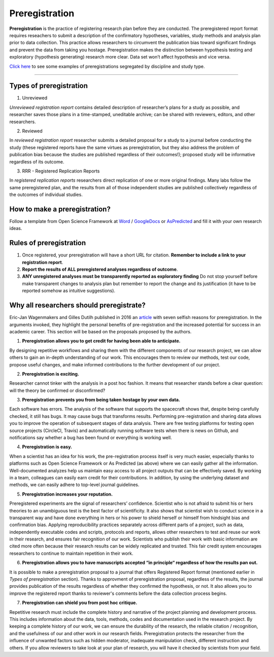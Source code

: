 .. reproducible-neuroimaging documentation master file, created by
   sphinx-quickstart on Tue Aug  4 15:25:55 2020.
   You can adapt this file completely to your liking, but it should at least
   contain the root `toctree` directive.

********************
Preregistration
********************

**Preregistration** is the practice of registering research plan before they are conducted. The preregistered report format requires reseachers to submit a description of the confirmatory hypotheses, variables, study methods and analysis plan prior to data collection. This practice allows researchers to circumvent the publication bias toward significant findings and prevent the data from taking you hostage. Preregistration makes the distinction between hypothesis testing and exploratory (hypothesis generating) research more clear. Data set won’t affect hypothesis and vice versa. 

`Click here <https://osf.io/e6auq/wiki/Example%20Preregistrations/?view>`_ to see some examples of preregistrations segregated by discipline and study type.

==================


Types of preregistration
-------------------------

1. Unreviewed

*Unreviewed registration report* contains detailed description of researcher’s plans for a study as possible, and researcher saves those plans in a time-stamped, uneditable archive; can be shared with reviewers, editors, and other researchers. 

2. Reviewed

In *reviewed registration report* researcher submits a detailed proposal for a study to a journal before conducting the study (these registered reports have the same virtues as preregistration, but they also address the problem of publication bias because the studies are published regardless of their outcomes!); proposed study will be informative regardless of its outcome.

3. RRR - Registered Replication Reports

In *registered replication reports* researchers direct replication of one or more original findings. Many labs follow the same preregistered plan, and the results from all of those independent studies are published collectively regardless of the outcomes of individual studies. 


How to make a preregistration? 
------------------------------

Follow a template from Open Science Framework at `Word <https://osf.io/jea94/>`_ / `GoogleDocs <http://bit.ly/preregtemplate>`_ or `AsPredicted <https://aspredicted.org/create.php>`_ and fill it with your own research ideas.

.. image:: img/how_to_prereg.png
   :align: center
   :alt: Alternative text


Rules of preregistration
-------------------------

1. Once registered, your preregistration will have a short URL for citation. **Remember to include a link to your registration report**.

2. **Report the results of ALL preregistered analyses regardless of outcome**.  

3. **ANY unregistered analyses must be transparently reported as exploratory finding** Do not stop yourself before make transparent changes to analysis plan but remember to report the change and its justification (it have to be reported somehow as intuitive suggestions).


Why all researchers should preregistrate?
------------------------------------------

Eric-Jan Wagenmakers and Gilles Dutilh published in 2016 an `article <https://www.psychologicalscience.org/observer/seven-selfish-reasons-for-preregistration>`_ with seven selfish reasons for preregistration. In the arguments invoked, they highlight the personal benefits of pre-registration and the increased potential for success in an academic career. This section will be based on the proposals proposed by the authors.

.. image:: img/seven_selfish_reasons.jpg
  :width: 400
  :align: center
  :alt: Alternative text

1.  **Preregistration allows you to get credit for having been able to anticipate.**

By designing repetitive workflows and sharing them with the different components of our research project, we can allow others to gain an in-depth understanding of our work. This encourages them to review our methods, test our code, propose useful changes, and make informed contributions to the further development of our project.

2. **Preregistration is exciting.**

Researcher cannot tinker with the analysis in a post hoc fashion. It means that researcher stands before a clear question: will the theory be confirmed or disconfirmed? 

3. **Preregistration prevents you from being taken hostage by your own data.**

Each software has errors. The analysis of the software that supports the spacecraft shows that, despite being carefully checked, it still has bugs. It may cause bugs that transforms results. Performing pre-registration and sharing data allows you to improve the operation of subsequent stages of data analysis. There are free testing platforms for testing open source projects (CircleCl, Travis) and automatically running software tests when there is news on Github, and notifications say whether a bug has been found or everything is working well.

4. **Preregistration is easy.**

When a scientist has an idea for his work, the pre-registration process itself is very much easier, especially thanks to platforms such as Open Science Framework or As Predicted (as above) where we can easily gather all the information. Well-documented analyzes help us maintain easy access to all project outputs that can be effectively saved. By working in a team, colleagues can easily earn credit for their contributions. In addition, by using the underlying dataset and methods, we can easily adhere to top-level journal guidelines.

5. **Preregistration increases your reputation.**

Preregistered experiments are the signal of researchers’ confidence. Scientist who is not afraid to submit his or hers theories to an unambiguous test is the best factor of scientificity. It also shows that scientist  wish to conduct science in a transparent way and have done everything in hers or his power to shield herself or himself from hindsight bias and confirmation bias. Applying reproducibility practices separately across different parts of a project, such as data, independently executable codes and scripts, protocols and reports, allows other researchers to test and reuse our work in their research, and ensures fair recognition of our work. Scientists who publish their work with basic information are cited more often because their research results can be widely replicated and trusted. This fair credit system encourages researchers to continue to maintain repetition in their work.

6. **Preregistration allows you to have manuscripts accepted “in principle“ regardless of how the results pan out.**

It is possible to make a preregistration proposal to a journal that offers Registered Report format (mentioned earlier in *Types of preregistration* section). Thanks to approvment of preregistration proposal, regardless of the results, the journal provides publication of the results regardless of whether they confirmed the hypothesis, or not. It also allows you to improve the registered report thanks to reviewer's comments before the data collection process begins.

7. **Preregistration can shield you from post hoc critique.**

Repetitive research must include the complete history and narrative of the project planning and development process. This includes information about the data, tools, methods, codes and documentation used in the research project. By keeping a complete history of our work, we can ensure the durability of the research, the reliable citation / recognition, and the usefulness of our and other work in our research fields. Preregistration protects the researcher from the influence of unwanted factors such as hidden moderator, inadequate manipulation check, different instruction and others. If you allow reviewers to take look at your plan of research, you will have it checked by scientists from your field.
  
